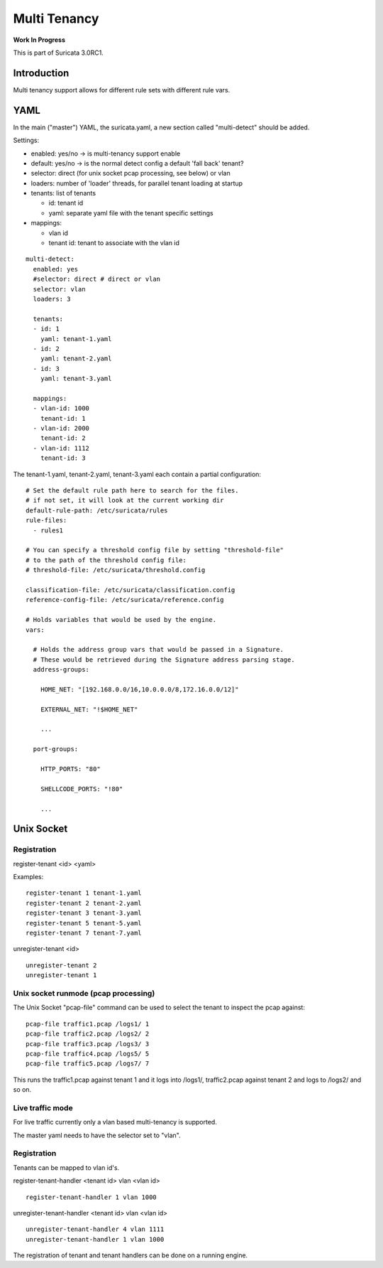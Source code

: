 Multi Tenancy
=============

**Work In Progress**

This is part of Suricata 3.0RC1.

Introduction
------------

Multi tenancy support allows for different rule sets with different
rule vars.

YAML
----

In the main ("master") YAML, the suricata.yaml, a new section called
"multi-detect" should be added.

Settings:

* enabled: yes/no -> is multi-tenancy support enable
* default: yes/no -> is the normal detect config a default 'fall back' tenant?
* selector: direct (for unix socket pcap processing, see below) or vlan
* loaders: number of 'loader' threads, for parallel tenant loading at startup
* tenants: list of tenants

  * id: tenant id
  * yaml: separate yaml file with the tenant specific settings

* mappings:

  * vlan id
  * tenant id: tenant to associate with the vlan id
  
::
  
  multi-detect:
    enabled: yes
    #selector: direct # direct or vlan
    selector: vlan
    loaders: 3
  
    tenants:
    - id: 1
      yaml: tenant-1.yaml
    - id: 2
      yaml: tenant-2.yaml
    - id: 3
      yaml: tenant-3.yaml
  
    mappings:
    - vlan-id: 1000
      tenant-id: 1
    - vlan-id: 2000
      tenant-id: 2
    - vlan-id: 1112
      tenant-id: 3

The tenant-1.yaml, tenant-2.yaml, tenant-3.yaml each contain a partial
configuration:
  
::
  
  # Set the default rule path here to search for the files.
  # if not set, it will look at the current working dir
  default-rule-path: /etc/suricata/rules
  rule-files:
    - rules1
  
  # You can specify a threshold config file by setting "threshold-file"
  # to the path of the threshold config file:
  # threshold-file: /etc/suricata/threshold.config
  
  classification-file: /etc/suricata/classification.config
  reference-config-file: /etc/suricata/reference.config
  
  # Holds variables that would be used by the engine.
  vars:
  
    # Holds the address group vars that would be passed in a Signature.
    # These would be retrieved during the Signature address parsing stage.
    address-groups:
  
      HOME_NET: "[192.168.0.0/16,10.0.0.0/8,172.16.0.0/12]"
  
      EXTERNAL_NET: "!$HOME_NET"
  
      ...
  
    port-groups:
  
      HTTP_PORTS: "80"
  
      SHELLCODE_PORTS: "!80"
  
      ...

Unix Socket
-----------

Registration
~~~~~~~~~~~~

register-tenant <id> <yaml>

Examples:
  
::
  
  register-tenant 1 tenant-1.yaml
  register-tenant 2 tenant-2.yaml
  register-tenant 3 tenant-3.yaml
  register-tenant 5 tenant-5.yaml
  register-tenant 7 tenant-7.yaml

unregister-tenant <id>
  
::
  
  unregister-tenant 2
  unregister-tenant 1

Unix socket runmode (pcap processing)
~~~~~~~~~~~~~~~~~~~~~~~~~~~~~~~~~~~~~

The Unix Socket "pcap-file" command can be used to select the tenant
to inspect the pcap against:
  
::
  
  pcap-file traffic1.pcap /logs1/ 1
  pcap-file traffic2.pcap /logs2/ 2
  pcap-file traffic3.pcap /logs3/ 3
  pcap-file traffic4.pcap /logs5/ 5
  pcap-file traffic5.pcap /logs7/ 7

This runs the traffic1.pcap against tenant 1 and it logs into /logs1/,
traffic2.pcap against tenant 2 and logs to /logs2/ and so on.

Live traffic mode
~~~~~~~~~~~~~~~~~

For live traffic currently only a vlan based multi-tenancy is supported.

The master yaml needs to have the selector set to "vlan".

Registration
~~~~~~~~~~~~

Tenants can be mapped to vlan id's.

register-tenant-handler <tenant id> vlan <vlan id>
  
::
  
  register-tenant-handler 1 vlan 1000

unregister-tenant-handler <tenant id> vlan <vlan id>
  
::
  
  unregister-tenant-handler 4 vlan 1111
  unregister-tenant-handler 1 vlan 1000

The registration of tenant and tenant handlers can be done on a
running engine.
